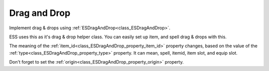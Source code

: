 .. _doc_ui_srag_and_drop:

Drag and Drop
=============

Implement drag & drops using :ref:`ESDragAndDrop<class_ESDragAndDrop>`.

ESS uses this as it's drag & drop helper class. You can easily set up item, and spell
drag & drops with this.

The meaning of the :ref:`item_id<class_ESDragAndDrop_property_item_id>` property changes, based
on the value of the :ref:`type<class_ESDragAndDrop_property_type>` property. It can mean, spell, itemid, 
item slot, and equip slot.

Don't forget to set the :ref:`origin<class_ESDragAndDrop_property_origin>` property.
